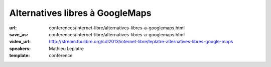 ================================
Alternatives libres à GoogleMaps
================================

:url: conferences/internet-libre/alternatives-libres-a-googlemaps.html
:save_as: conferences/internet-libre/alternatives-libres-a-googlemaps.html
:video_url: http://stream.toulibre.org/cdl2013/internet-libre/leplatre-alternatives-libres-google-maps
:speakers: Mathieu Leplatre
:template: conference

.. html::

 <p>Panorama des outils pour la cartographie moderne et libre sur le Web !<br>... ou comment vous débarrasser de cette bonne vieille carte jaunâtre en toute simplicité !</p>

